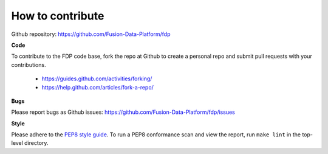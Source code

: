 How to contribute
========================

Github repository: https://github.com/Fusion-Data-Platform/fdp

**Code**

To contribute to the FDP code base, fork the repo at Github to create a personal repo and submit pull requests with your contributions.

  * https://guides.github.com/activities/forking/
  * https://help.github.com/articles/fork-a-repo/

**Bugs**

Please report bugs as Github issues: https://github.com/Fusion-Data-Platform/fdp/issues

**Style**

Please adhere to the `PEP8 style guide <https://www.python.org/dev/peps/pep-0008/>`_.  To run a PEP8 conformance scan and view the report, run ``make lint`` in the top-level directory.
